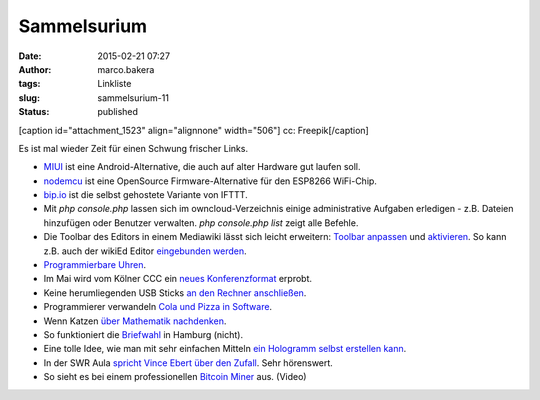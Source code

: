 Sammelsurium
############
:date: 2015-02-21 07:27
:author: marco.bakera
:tags: Linkliste
:slug: sammelsurium-11
:status: published

[caption id="attachment\_1523" align="alignnone" width="506"]\ |cc:
Freepik| cc: Freepik[/caption]

Es ist mal wieder Zeit für einen Schwung frischer Links.

-  `MIUI <http://en.miui.com/default.php>`__ ist eine
   Android-Alternative, die auch auf alter Hardware gut laufen soll.
-  `nodemcu <http://nodemcu.com/index_en.html>`__ ist eine OpenSource
   Firmware-Alternative für den ESP8266 WiFi-Chip.
-  `bip.io <https://bip.io/>`__ ist die selbst gehostete Variante von
   IFTTT.
-  Mit *php console.php* lassen sich im owncloud-Verzeichnis einige
   administrative Aufgaben erledigen - z.B. Dateien hinzufügen oder
   Benutzer verwalten. *php console.php list* zeigt alle Befehle.
-  Die Toolbar des Editors in einem Mediawiki lässt sich leicht
   erweitern: `Toolbar
   anpassen <https://www.mediawiki.org/wiki/Extension:WikiEditor/Toolbar_customization>`__
   und
   `aktivieren <https://www.mediawiki.org/wiki/Manual:Interface/JavaScript>`__.
   So kann z.B. auch der wikiEd Editor `eingebunden
   werden <https://de.wikipedia.org/wiki/Wikipedia:Technik/Text/Edit/wikEd#Installation>`__.
-  `Programmierbare
   Uhren <http://www.rs-online.com/designspark/electronics/blog/five-hackable-watches>`__.
-  Im Mai wird vom Kölner CCC ein `neues
   Konferenzformat <http://chaos.cologne/>`__ erprobt.
-  Keine herumliegenden USB Sticks `an den Rechner
   anschließen <http://www.heise.de/video/artikel/USB-Angriffe-verstehen-Pentesting-Stick-USB-Rubber-Ducky-2545315.html>`__.
-  Programmierer verwandeln `Cola und Pizza in
   Software <https://twitter.com/bmalum_/status/566283024359112704>`__.
-  Wenn Katzen `über Mathematik
   nachdenken <https://twitter.com/pickover/status/566307521510776832>`__.
-  So funktioniert die
   `Briefwahl <https://www.youtube.com/watch?v=28gceMiAihQ>`__ in
   Hamburg (nicht).
-  Eine tolle Idee, wie man mit sehr einfachen Mitteln `ein Hologramm
   selbst erstellen
   kann <http://rimstar.org/science_electronics_projects/hologram_pyramid_diy_homemade.htm>`__.
-  In der SWR Aula `spricht Vince Ebert über den
   Zufall <http://www.swr.de/swr2/programm/sendungen/wissen/gib-de-zufall-eine-chance/-/id=660374/nid=660374/did=14718974/7s7zs7/index.html>`__.
   Sehr hörenswert.
-  So sieht es bei einem professionellen `Bitcoin
   Miner <https://www.youtube.com/watch?v=K8kua5B5K3I>`__ aus. (Video)

.. |cc: Freepik| image:: https://www.bakera.de/wp/wp-content/uploads/2014/12/wwwSitzen2.png
   :class: size-full wp-image-1523
   :width: 506px
   :height: 334px
